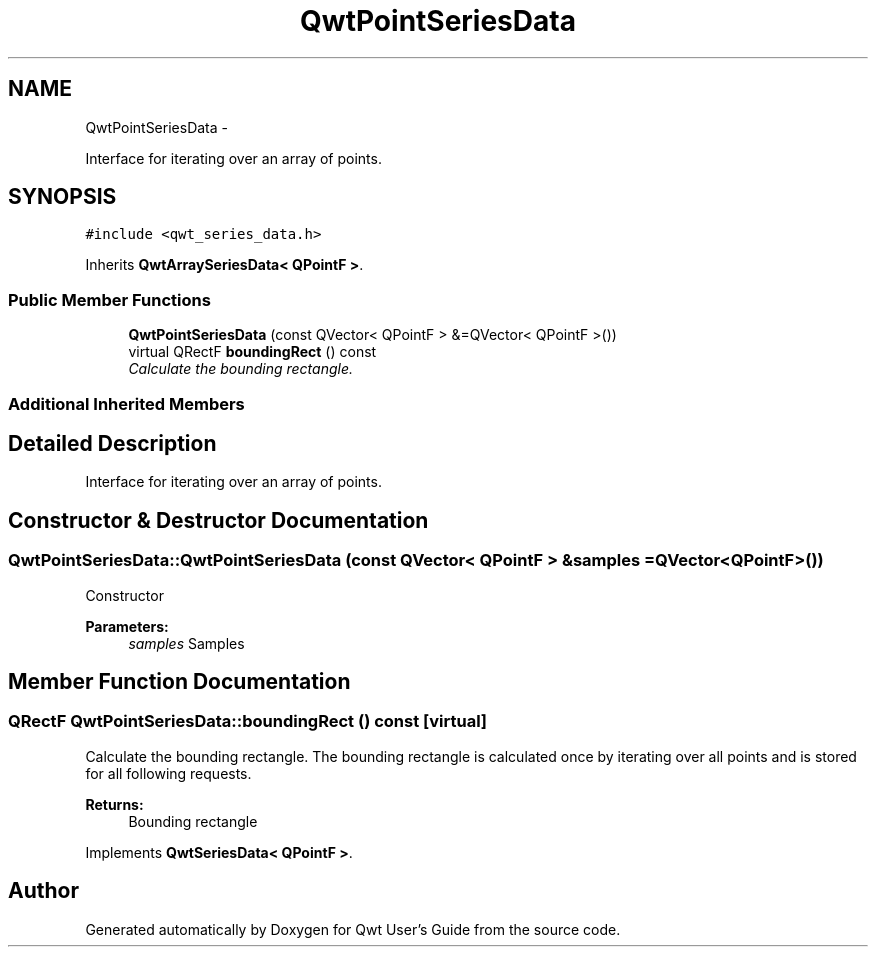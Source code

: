 .TH "QwtPointSeriesData" 3 "Sat Jan 26 2013" "Version 6.1-rc3" "Qwt User's Guide" \" -*- nroff -*-
.ad l
.nh
.SH NAME
QwtPointSeriesData \- 
.PP
Interface for iterating over an array of points\&.  

.SH SYNOPSIS
.br
.PP
.PP
\fC#include <qwt_series_data\&.h>\fP
.PP
Inherits \fBQwtArraySeriesData< QPointF >\fP\&.
.SS "Public Member Functions"

.in +1c
.ti -1c
.RI "\fBQwtPointSeriesData\fP (const QVector< QPointF > &=QVector< QPointF >())"
.br
.ti -1c
.RI "virtual QRectF \fBboundingRect\fP () const "
.br
.RI "\fICalculate the bounding rectangle\&. \fP"
.in -1c
.SS "Additional Inherited Members"
.SH "Detailed Description"
.PP 
Interface for iterating over an array of points\&. 
.SH "Constructor & Destructor Documentation"
.PP 
.SS "QwtPointSeriesData::QwtPointSeriesData (const QVector< QPointF > &samples = \fCQVector<QPointF>()\fP)"
Constructor 
.PP
\fBParameters:\fP
.RS 4
\fIsamples\fP Samples 
.RE
.PP

.SH "Member Function Documentation"
.PP 
.SS "QRectF QwtPointSeriesData::boundingRect () const\fC [virtual]\fP"

.PP
Calculate the bounding rectangle\&. The bounding rectangle is calculated once by iterating over all points and is stored for all following requests\&.
.PP
\fBReturns:\fP
.RS 4
Bounding rectangle 
.RE
.PP

.PP
Implements \fBQwtSeriesData< QPointF >\fP\&.

.SH "Author"
.PP 
Generated automatically by Doxygen for Qwt User's Guide from the source code\&.
